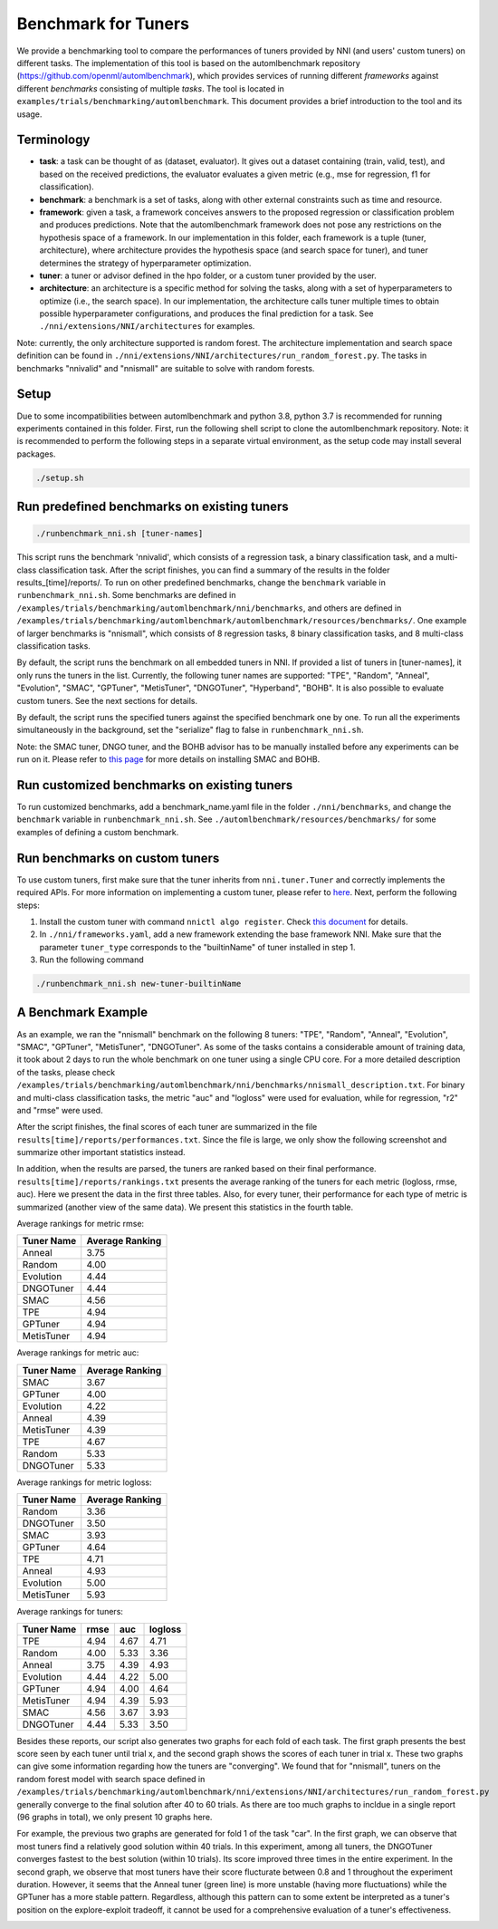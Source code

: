 
Benchmark for Tuners
====================

We provide a benchmarking tool to compare the performances of tuners provided by NNI (and users' custom tuners) on different tasks. The implementation of this tool is based on the automlbenchmark repository (https://github.com/openml/automlbenchmark), which provides services of running different *frameworks* against different *benchmarks* consisting of multiple *tasks*. The tool is located in ``examples/trials/benchmarking/automlbenchmark``. This document provides a brief introduction to the tool and its usage. 

Terminology
^^^^^^^^^^^


* **task**\ : a task can be thought of as (dataset, evaluator). It gives out a dataset containing (train, valid, test), and based on the received predictions, the evaluator evaluates a given metric (e.g., mse for regression, f1 for classification). 
* **benchmark**\ : a benchmark is a set of tasks, along with other external constraints such as time and resource. 
* **framework**\ : given a task, a framework conceives answers to the proposed regression or classification problem and produces predictions. Note that the automlbenchmark framework does not pose any restrictions on the hypothesis space of a framework. In our implementation in this folder, each framework is a tuple (tuner, architecture), where architecture provides the hypothesis space (and search space for tuner), and tuner determines the strategy of hyperparameter optimization. 
* **tuner**\ : a tuner or advisor defined in the hpo folder, or a custom tuner provided by the user. 
* **architecture**\ : an architecture is a specific method for solving the tasks, along with a set of hyperparameters to optimize (i.e., the search space). In our implementation, the architecture calls tuner multiple times to obtain possible hyperparameter configurations, and produces the final prediction for a task. See ``./nni/extensions/NNI/architectures`` for examples.

Note: currently, the only architecture supported is random forest. The architecture implementation and search space definition can be found in ``./nni/extensions/NNI/architectures/run_random_forest.py``. The tasks in benchmarks "nnivalid" and "nnismall" are suitable to solve with random forests. 
  
Setup
^^^^^

Due to some incompatibilities between automlbenchmark and python 3.8, python 3.7 is recommended for running experiments contained in this folder. First, run the following shell script to clone the automlbenchmark repository. Note: it is recommended to perform the following steps in a separate virtual environment, as the setup code may install several packages. 

.. code-block:: bash

   ./setup.sh

Run predefined benchmarks on existing tuners
^^^^^^^^^^^^^^^^^^^^^^^^^^^^^^^^^^^^^^^^^^^^

.. code-block:: bash

   ./runbenchmark_nni.sh [tuner-names]

This script runs the benchmark 'nnivalid', which consists of a regression task, a binary classification task, and a multi-class classification task. After the script finishes, you can find a summary of the results in the folder results_[time]/reports/. To run on other predefined benchmarks, change the ``benchmark`` variable in ``runbenchmark_nni.sh``. Some benchmarks are defined in ``/examples/trials/benchmarking/automlbenchmark/nni/benchmarks``\ , and others are defined in ``/examples/trials/benchmarking/automlbenchmark/automlbenchmark/resources/benchmarks/``. One example of larger benchmarks is "nnismall", which consists of 8 regression tasks, 8 binary classification tasks, and 8 multi-class classification tasks.

By default, the script runs the benchmark on all embedded tuners in NNI. If provided a list of tuners in [tuner-names], it only runs the tuners in the list. Currently, the following tuner names are supported: "TPE", "Random", "Anneal", "Evolution", "SMAC", "GPTuner", "MetisTuner", "DNGOTuner", "Hyperband", "BOHB". It is also possible to evaluate custom tuners. See the next sections for details. 

By default, the script runs the specified tuners against the specified benchmark one by one. To run all the experiments simultaneously in the background, set the "serialize" flag to false in ``runbenchmark_nni.sh``. 

Note: the SMAC tuner, DNGO tuner, and the BOHB advisor has to be manually installed before any experiments can be run on it. Please refer to `this page <https://nni.readthedocs.io/en/stable/Tuner/BuiltinTuner.html?highlight=nni>`_ for more details on installing SMAC and BOHB.

Run customized benchmarks on existing tuners
^^^^^^^^^^^^^^^^^^^^^^^^^^^^^^^^^^^^^^^^^^^^

To run customized benchmarks, add a benchmark_name.yaml file in the folder ``./nni/benchmarks``\ , and change the ``benchmark`` variable in ``runbenchmark_nni.sh``. See ``./automlbenchmark/resources/benchmarks/`` for some examples of defining a custom benchmark.

Run benchmarks on custom tuners
^^^^^^^^^^^^^^^^^^^^^^^^^^^^^^^

To use custom tuners, first make sure that the tuner inherits from ``nni.tuner.Tuner`` and correctly implements the required APIs. For more information on implementing a custom tuner, please refer to `here <https://nni.readthedocs.io/en/stable/Tuner/CustomizeTuner.html>`_. Next, perform the following steps:


#. Install the custom tuner with command ``nnictl algo register``. Check `this document <https://nni.readthedocs.io/en/stable/Tutorial/Nnictl.html>`_ for details. 
#. In ``./nni/frameworks.yaml``\ , add a new framework extending the base framework NNI. Make sure that the parameter ``tuner_type`` corresponds to the "builtinName" of tuner installed in step 1.
#. Run the following command

.. code-block:: bash

      ./runbenchmark_nni.sh new-tuner-builtinName

A Benchmark Example 
^^^^^^^^^^^^^^^^^^^

As an example, we ran the "nnismall" benchmark on the following 8 tuners: "TPE", "Random", "Anneal", "Evolution", "SMAC", "GPTuner", "MetisTuner", "DNGOTuner". As some of the tasks contains a considerable amount of training data, it took about 2 days to run the whole benchmark on one tuner using a single CPU core. For a more detailed description of the tasks, please check ``/examples/trials/benchmarking/automlbenchmark/nni/benchmarks/nnismall_description.txt``. For binary and multi-class classification tasks, the metric "auc" and "logloss" were used for evaluation, while for regression, "r2" and "rmse" were used. 

After the script finishes, the final scores of each tuner are summarized in the file ``results[time]/reports/performances.txt``. Since the file is large, we only show the following screenshot and summarize other important statistics instead. 

.. image:: ../img/hpo_benchmark/performances.png
   :target: ../img/hpo_benchmark/performances.png
   :alt: 

In addition, when the results are parsed, the tuners are ranked based on their final performance. ``results[time]/reports/rankings.txt`` presents the average ranking of the tuners for each metric (logloss, rmse, auc). Here we present the data in the first three tables. Also, for every tuner, their performance for each type of metric is summarized (another view of the same data). We present this statistics in the fourth table. 

Average rankings for metric rmse:

.. list-table::
   :header-rows: 1

   * - Tuner Name
     - Average Ranking
   * - Anneal
     - 3.75
   * - Random
     - 4.00
   * - Evolution
     - 4.44
   * - DNGOTuner
     - 4.44
   * - SMAC
     - 4.56
   * - TPE
     - 4.94
   * - GPTuner
     - 4.94
   * - MetisTuner
     - 4.94

Average rankings for metric auc:

.. list-table::
   :header-rows: 1

   * - Tuner Name
     - Average Ranking
   * - SMAC
     - 3.67
   * - GPTuner
     - 4.00
   * - Evolution
     - 4.22
   * - Anneal
     - 4.39
   * - MetisTuner
     - 4.39
   * - TPE
     - 4.67
   * - Random
     - 5.33
   * - DNGOTuner
     - 5.33

Average rankings for metric logloss:

.. list-table::
   :header-rows: 1

   * - Tuner Name
     - Average Ranking
   * - Random
     - 3.36
   * - DNGOTuner
     - 3.50
   * - SMAC
     - 3.93
   * - GPTuner
     - 4.64
   * - TPE
     - 4.71
   * - Anneal
     - 4.93
   * - Evolution
     - 5.00
   * - MetisTuner
     - 5.93

Average rankings for tuners:

.. list-table::
   :header-rows: 1

   * - Tuner Name
     - rmse
     - auc
     - logloss
   * - TPE
     - 4.94
     - 4.67
     - 4.71
   * - Random
     - 4.00
     - 5.33
     - 3.36
   * - Anneal
     - 3.75
     - 4.39
     - 4.93
   * - Evolution
     - 4.44
     - 4.22
     - 5.00
   * - GPTuner
     - 4.94
     - 4.00
     - 4.64
   * - MetisTuner
     - 4.94
     - 4.39
     - 5.93
   * - SMAC
     - 4.56
     - 3.67
     - 3.93
   * - DNGOTuner
     - 4.44
     - 5.33
     - 3.50

Besides these reports, our script also generates two graphs for each fold of each task. The first graph presents the best score seen by each tuner until trial x, and the second graph shows the scores of each tuner in trial x. These two graphs can give some information regarding how the tuners are "converging". We found that for "nnismall", tuners on the random forest model with search space defined in ``/examples/trials/benchmarking/automlbenchmark/nni/extensions/NNI/architectures/run_random_forest.py`` generally converge to the final solution after 40 to 60 trials. As there are too much graphs to incldue in a single report (96 graphs in total), we only present 10 graphs here.

.. image:: ../img/hpo_benchmark/car_fold1_1.jpg
   :target: ../img/hpo_benchmark/car_fold1_1.jpg
   :alt: 


.. image:: ../img/hpo_benchmark/car_fold1_2.jpg
   :target: ../img/hpo_benchmark/car_fold1_2.jpg
   :alt: 

For example, the previous two graphs are generated for fold 1 of the task "car". In the first graph, we can observe that most tuners find a relatively good solution within 40 trials. In this experiment, among all tuners, the DNGOTuner converges fastest to the best solution (within 10 trials). Its score improved three times in the entire experiment. In the second graph, we observe that most tuners have their score flucturate between 0.8 and 1 throughout the experiment duration. However, it seems that the Anneal tuner (green line) is more unstable (having more fluctuations) while the GPTuner has a more stable pattern. Regardless, although this pattern can to some extent be interpreted as a tuner's position on the explore-exploit tradeoff, it cannot be used for a comprehensive evaluation of a tuner's effectiveness. 

.. image:: ../img/hpo_benchmark/christine_fold0_1.jpg
   :target: ../img/hpo_benchmark/christine_fold0_1.jpg
   :alt: 


.. image:: ../img/hpo_benchmark/christine_fold0_2.jpg
   :target: ../img/hpo_benchmark/christine_fold0_2.jpg
   :alt: 


.. image:: ../img/hpo_benchmark/cnae-9_fold0_1.jpg
   :target: ../img/hpo_benchmark/cnae-9_fold0_1.jpg
   :alt: 


.. image:: ../img/hpo_benchmark/cnae-9_fold0_2.jpg
   :target: ../img/hpo_benchmark/cnae-9_fold0_2.jpg
   :alt: 


.. image:: ../img/hpo_benchmark/credit-g_fold1_1.jpg
   :target: ../img/hpo_benchmark/credit-g_fold1_1.jpg
   :alt: 


.. image:: ../img/hpo_benchmark/credit-g_fold1_2.jpg
   :target: ../img/hpo_benchmark/credit-g_fold1_2.jpg
   :alt: 


.. image:: ../img/hpo_benchmark/titanic_2_fold1_1.jpg
   :target: ../img/hpo_benchmark/titanic_2_fold1_1.jpg
   :alt: 


.. image:: ../img/hpo_benchmark/titanic_2_fold1_2.jpg
   :target: ../img/hpo_benchmark/titanic_2_fold1_2.jpg
   :alt: 

